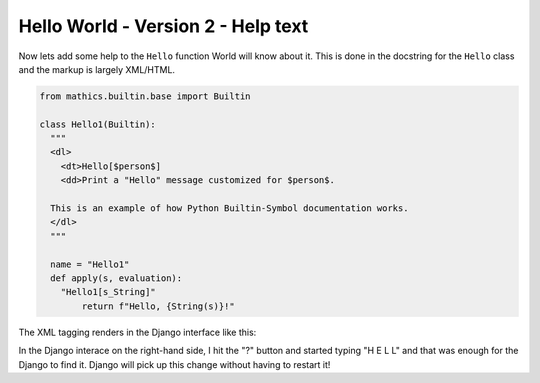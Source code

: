 Hello World - Version 2 - Help text
-----------------------------------

Now lets add some help to the ``Hello`` function World will
know about it. This is done in the docstring
for the ``Hello`` class and the markup is largely XML/HTML.


.. code-block:: python

  from mathics.builtin.base import Builtin

  class Hello1(Builtin):
    """
    <dl>
      <dt>Hello[$person$]
      <dd>Print a "Hello" message customized for $person$.

    This is an example of how Python Builtin-Symbol documentation works.
    </dl>
    """

    name = "Hello1"
    def apply(s, evaluation):
      "Hello1[s_String]"
          return f"Hello, {String(s)}!"

The XML tagging renders in the Django interface like this:

.. image:: Hello2.png
  :width: 400
  :alt: Rendering XML help markup in Django

In the Django interace on the right-hand side, I hit the "?" button and started typing "H E L L" and that was enough for the Django to find it. Django will pick up this change without having to restart it!
